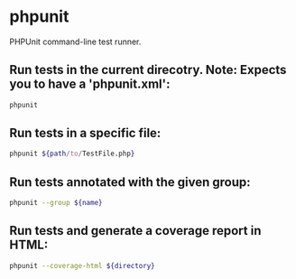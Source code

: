 * phpunit

PHPUnit command-line test runner.

** Run tests in the current direcotry. Note: Expects you to have a 'phpunit.xml':

#+BEGIN_SRC sh
  phpunit
#+END_SRC

** Run tests in a specific file:

#+BEGIN_SRC sh
  phpunit ${path/to/TestFile.php}
#+END_SRC

** Run tests annotated with the given group:

#+BEGIN_SRC sh
  phpunit --group ${name}
#+END_SRC

** Run tests and generate a coverage report in HTML:

#+BEGIN_SRC sh
  phpunit --coverage-html ${directory}
#+END_SRC
